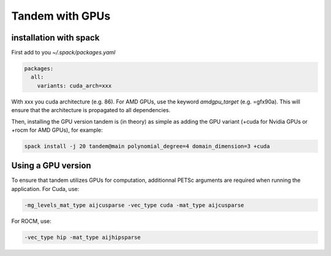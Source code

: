Tandem with GPUs
================

installation with spack
-----------------------

First add to you `~/.spack/packages.yaml`

.. code-block:: yaml

    packages:
      all:
        variants: cuda_arch=xxx

With xxx you cuda architecture (e.g. 86). For AMD GPUs, use the keyword `amdgpu_target` (e.g. =gfx90a).
This will ensure that the architecture is propagated to all dependencies.

Then, installing the GPU version tandem is (in theory) as simple as adding the GPU variant (+cuda for Nvidia GPUs or +rocm for AMD GPUs), for example:

.. code-block:: bash

    spack install -j 20 tandem@main polynomial_degree=4 domain_dimension=3 +cuda


Using a GPU version
-------------------

To ensure that tandem utilizes GPUs for computation, additionnal PETSc arguments are required when running the application.
For Cuda, use:

.. code-block:: bash

    -mg_levels_mat_type aijcusparse -vec_type cuda -mat_type aijcusparse

For ROCM, use:

.. code-block:: bash

    -vec_type hip -mat_type aijhipsparse
